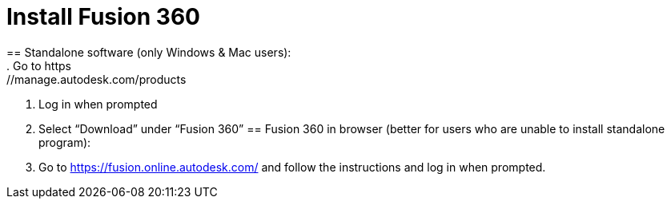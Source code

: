 = Install Fusion 360
== Standalone software (only Windows & Mac users):
. Go to https://manage.autodesk.com/products
. Log in when prompted
. Select “Download” under “Fusion 360”
== Fusion 360 in browser (better for users who are unable to install standalone program):
. Go to https://fusion.online.autodesk.com/ and follow the instructions and log in when prompted.
